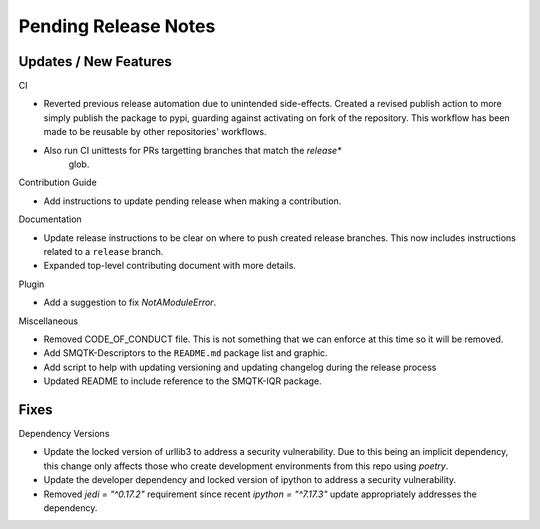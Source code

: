 Pending Release Notes
=====================

Updates / New Features
----------------------

CI

* Reverted previous release automation due to unintended side-effects.
  Created a revised publish action to more simply publish the package to pypi,
  guarding against activating on fork of the repository.
  This workflow has been made to be reusable by other repositories' workflows.

* Also run CI unittests for PRs targetting branches that match the `release*`
    glob.

Contribution Guide

* Add instructions to update pending release when making a contribution.

Documentation

* Update release instructions to be clear on where to push created release
  branches. This now includes instructions related to a ``release`` branch.

* Expanded top-level contributing document with more details.

Plugin

* Add a suggestion to fix `NotAModuleError`.

Miscellaneous

* Removed CODE_OF_CONDUCT file. This is not something that we can enforce
  at this time so it will be removed.

* Add SMQTK-Descriptors to the ``README.md`` package list and graphic.

* Add script to help with updating versioning and updating changelog during
  the release process

* Updated README to include reference to the SMQTK-IQR package.

Fixes
-----

Dependency Versions

* Update the locked version of urllib3 to address a security vulnerability.
  Due to this being an implicit dependency, this change only affects those who
  create development environments from this repo using `poetry`.

* Update the developer dependency and locked version of ipython to address a
  security vulnerability.

* Removed `jedi = "^0.17.2"` requirement since recent `ipython = "^7.17.3"`
  update appropriately addresses the dependency.
